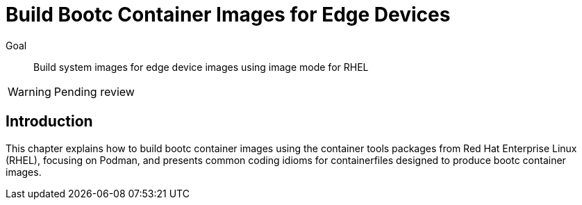 = Build Bootc Container Images for Edge Devices

Goal::
Build system images for edge device images using image mode for RHEL

WARNING: Pending review

== Introduction

This chapter explains how to build bootc container images using the container tools packages from Red Hat Enterprise Linux (RHEL), focusing on Podman, and presents common coding idioms for containerfiles designed to produce bootc container images.
